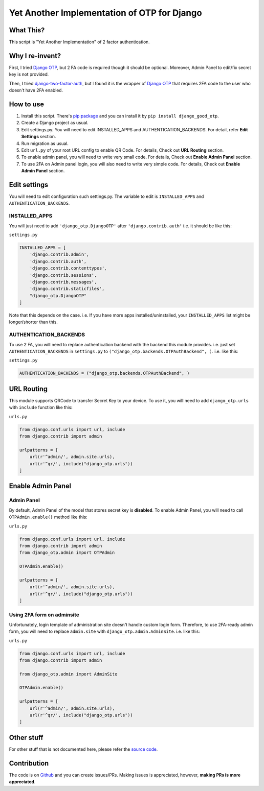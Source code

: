 Yet Another Implementation of OTP for Django
============================================

|CI| |CovSt| |GPA|

What This?
----------

This script is "Yet Another Implementation" of 2 factor authentication.

Why I re-invent?
----------------

First, I tried `Django
OTP <https://bitbucket.org/psagers/django-otp>`__, but 2 FA code is
required though it should be optional. Moreover, Admin Panel to edit/fix
secret key is not provided.

Then, I tried
`django-two-factor-auth <https://github.com/Bouke/django-two-factor-auth>`__,
but I found it is the wrapper of `Django
OTP <https://bitbucket.org/psagers/django-otp>`__ that requires 2FA code
to the user who doesn't have 2FA enabled.

How to use
----------

1. Install this script. There's `pip
   package <https://pypi.python.org/pypi/django_good_otp>`__ and you can
   install it by ``pip install django_good_otp``.
2. Create a Django project as usual.
3. Edit settings.py. You will need to edit INSTALLED\_APPS and
   AUTHENTICATION\_BACKENDS. For detail, refer **Edit Settings**
   section.
4. Run migration as usual.
5. Edit ``url.py`` of your root URL config to enable QR Code. For
   details, Check out **URL Routing** section.
6. To enable admin panel, you will need to write very small code. For
   details, Check out **Enable Admin Panel** section.
7. To use 2FA on Admin panel login, you will also need to write very
   simple code. For details, Check out **Enable Admin Panel** section.

Edit settings
-------------

You will need to edit configuration such settings.py. The variable to
edit is ``INSTALLED_APPS`` and ``AUTHENTICATION_BACKENDS``.

INSTALLED\_APPS
~~~~~~~~~~~~~~~

You will just need to add ``'django_otp.DjangoOTP'`` after
``'django.contrib.auth'`` i.e. it should be like this:

``settings.py``

.. code:: python

    INSTALLED_APPS = [
        'django.contrib.admin',
        'django.contrib.auth',
        'django.contrib.contenttypes',
        'django.contrib.sessions',
        'django.contrib.messages',
        'django.contrib.staticfiles',
        "django_otp.DjangoOTP"
    ]

Note that this depends on the case. i.e. If you have more apps
installed/uninstalled, your ``INSTALLED_APPS`` list might be
longer/shorter than this.

AUTHENTICATION\_BACKENDS
~~~~~~~~~~~~~~~~~~~~~~~~

To use 2 FA, you will need to replace authentication backend with the
backend this module provides. i.e. just set ``AUTHENTICATION_BACKENDS``
in ``settings.py`` to ``("django_otp.backends.OTPAuthBackend", )``. i.e.
like this:

``settings.py``

.. code:: python

    AUTHENTICATION_BACKENDS = ("django_otp.backends.OTPAuthBackend", )

URL Routing
-----------

This module supports QRCode to transfer Secret Key to your device. To
use it, you will need to add ``django_otp.urls`` with ``include``
function like this:

``urls.py``

.. code:: python

    from django.conf.urls import url, include
    from django.contrib import admin

    urlpatterns = [
        url(r'^admin/', admin.site.urls),
        url(r'^qr/', include("django_otp.urls"))
    ]

Enable Admin Panel
------------------

Admin Panel
~~~~~~~~~~~

By default, Admin Panel of the model that stores secret key is
**disabled**. To enable Admin Panel, you will need to call
``OTPAdmin.enable()`` method like this:

``urls.py``

.. code:: python

    from django.conf.urls import url, include
    from django.contrib import admin
    from django_otp.admin import OTPAdmin

    OTPAdmin.enable()

    urlpatterns = [
        url(r'^admin/', admin.site.urls),
        url(r'^qr/', include("django_otp.urls"))
    ]

Using 2FA form on adminsite
~~~~~~~~~~~~~~~~~~~~~~~~~~~

Unfortunately, login template of administration site doesn't handle
custom login form. Therefore, to use 2FA-ready admin form, you will need
to replace ``admin.site`` with ``django_otp.admin.AdminSite``. i.e. like
this:

``urls.py``

.. code:: python

    from django.conf.urls import url, include
    from django.contrib import admin

    from django_otp.admin import AdminSite

    OTPAdmin.enable()

    urlpatterns = [
        url(r'^admin/', admin.site.urls),
        url(r'^qr/', include("django_otp.urls"))
    ]

Other stuff
-----------

For other stuff that is not documented here, please refer the `source
code <https://github.com/hiroaki-yamamoto/django-good-otp>`__.

Contribution
------------

The code is on
`Github <https://github.com/hiroaki-yamamoto/django-good-otp>`__ and you
can create issues/PRs. Making issues is appreciated, however, **making
PRs is more appreciated**.

.. |CI| image:: https://travis-ci.org/hiroaki-yamamoto/django-good-otp.svg?branch=master
   :target: https://travis-ci.org/hiroaki-yamamoto/django-good-otp
.. |CovSt| image:: https://coveralls.io/repos/github/hiroaki-yamamoto/django-good-otp/badge.svg?branch=master
   :target: https://coveralls.io/github/hiroaki-yamamoto/django-good-otp?branch=master
.. |GPA| image:: https://codeclimate.com/github/hiroaki-yamamoto/django-good-otp/badges/gpa.svg
   :target: https://codeclimate.com/github/hiroaki-yamamoto/django-good-otp
